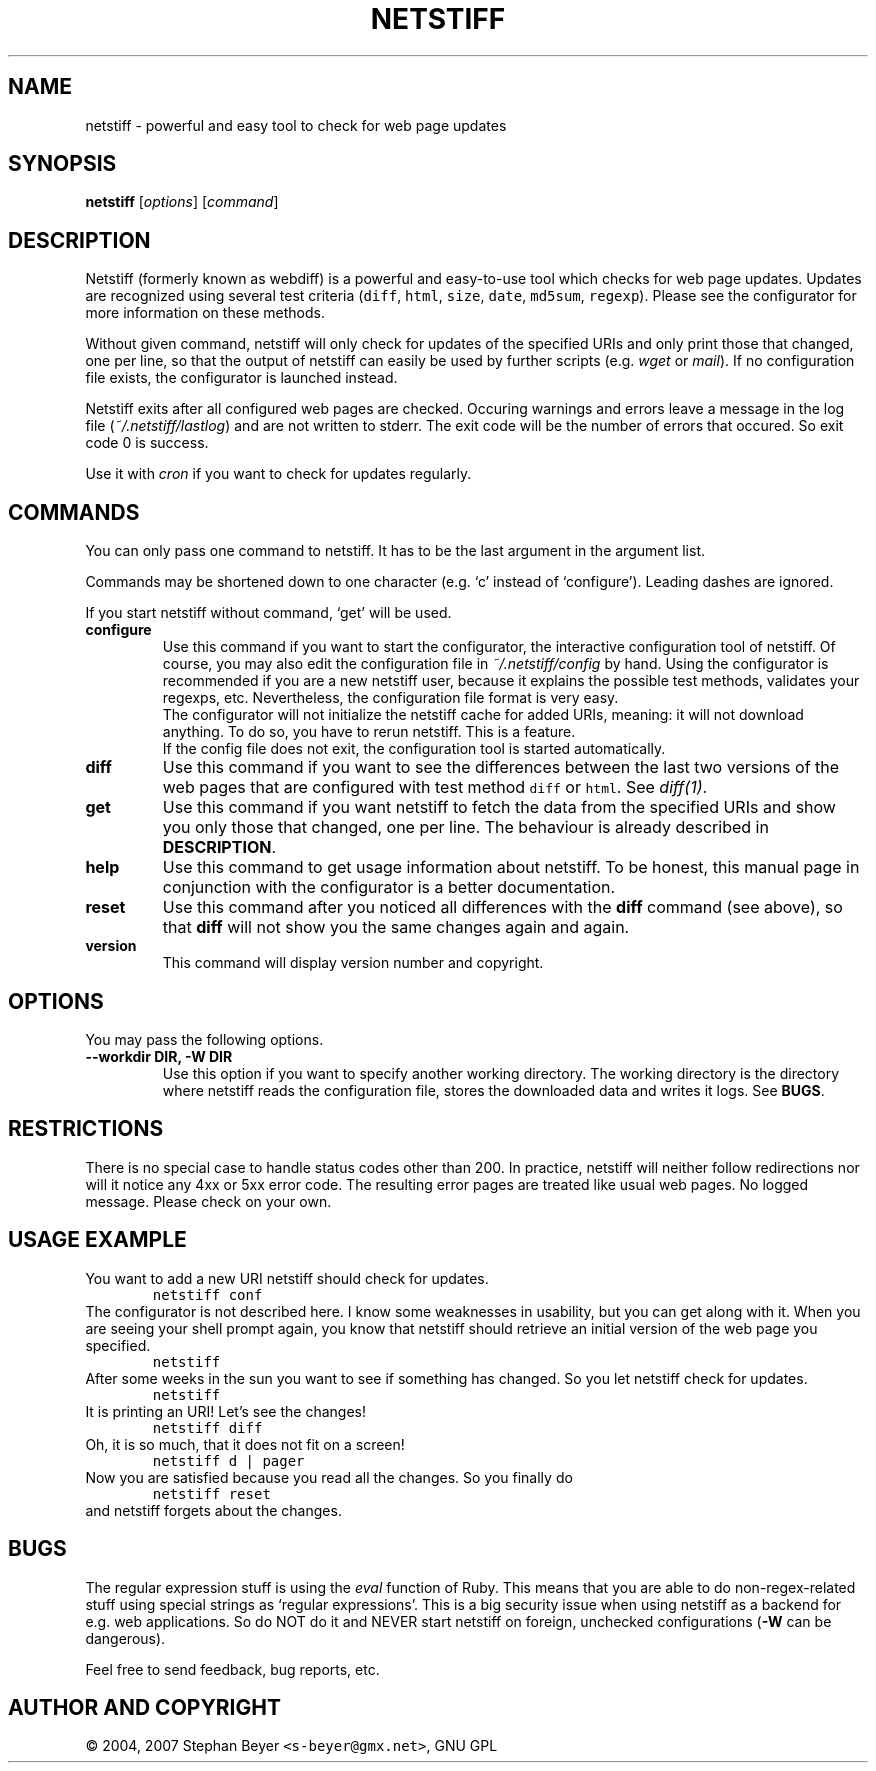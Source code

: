 .TH "NETSTIFF" "1" "20070322" "sbeyer" "web"
.SH "NAME"
.LP
netstiff \- powerful and easy tool to check for web page updates
.SH "SYNOPSIS"
.LP
\fBnetstiff\fR [\fIoptions\fP] [\fIcommand\fP]
.SH "DESCRIPTION"
.LP
Netstiff (formerly known as webdiff) is a powerful and easy-to-use tool
which checks for web page updates. Updates are recognized using several
test criteria (\fCdiff\fR, \fChtml\fR, \fCsize\fR, \fCdate\fR, 
\fCmd5sum\fR, \fCregexp\fR). Please see the configurator for more 
information on these methods.

Without given command, netstiff will only check for updates 
of the specified URIs and only print those that changed, one per
line, so that the output of netstiff can easily be used by 
further scripts (e.g. \fIwget\fP or \fImail\fP).
If no configuration file exists, the configurator is launched
instead.

Netstiff exits after all configured web pages are checked. Occuring 
warnings and errors leave a message in the log file 
(\fI~/.netstiff/lastlog\fP) and are not written to stderr.
The exit code will be the number of errors that occured. So exit
code 0 is success.

Use it with \fIcron\fP if you want to check for updates regularly.

.SH "COMMANDS"
.LP
You can only pass one command to netstiff. It has to be the last argument
in the argument list.

Commands may be shortened down to one character (e.g. `c' instead of 
`configure'). Leading dashes are ignored.

If you start netstiff without command, `get' will be used.
.TP
\fBconfigure\fR
Use this command if you want to start the configurator, the interactive
configuration tool of netstiff. Of course, you may also edit the 
configuration file in \fI~/.netstiff/config\fP by hand. Using the 
configurator is recommended if you are a new netstiff user, because
it explains the possible test methods, validates your regexps, etc.
Nevertheless, the configuration file format is very easy.
.br
The configurator will not initialize the netstiff cache for added
URIs, meaning: it will not download anything. To do so, you have to
rerun netstiff. This is a feature.
.br
If the config file does not exit, the configuration tool is started 
automatically.
.TP
\fBdiff\fR
Use this command if you want to see the differences between the last two
versions of the web pages that are configured with test method \fCdiff\fR
or \fChtml\fR. See \fIdiff(1)\fP. 
.TP
\fBget\fR
Use this command if you want netstiff to fetch the data from the 
specified URIs and show you only those that changed, one per line.
The behaviour is already described in \fBDESCRIPTION\fR.
.TP
\fBhelp\fR
Use this command to get usage information about netstiff. To be honest,
this manual page in conjunction with the configurator is a better 
documentation.
.TP
\fBreset\fR
Use this command after you noticed all differences with the \fBdiff\fR 
command (see above), so that \fBdiff\fR will not show you the same changes
again and again.
.TP
\fBversion\fR
This command will display version number and copyright.

.SH "OPTIONS"
.LP
You may pass the following options.
.TP
\fB--workdir DIR, -W DIR\fR
Use this option if you want to specify another working directory. The
working directory is the directory where netstiff reads the configuration
file, stores the downloaded data and writes it logs. See \fBBUGS\fR.

.SH "RESTRICTIONS"
.LP
There is no special case to handle status codes other than 200. In 
practice, netstiff will neither follow redirections nor will it notice
any 4xx or 5xx error code. The resulting error pages are treated like
usual web pages. No logged message. Please check on your own.

.SH "USAGE EXAMPLE"
.LP
You want to add a new URI netstiff should check for updates.
.nf
\&        \fCnetstiff conf\fR
.fi
The configurator is not described here. I know some weaknesses in
usability, but you can get along with it. When you are seeing your 
shell prompt again, you know that netstiff should retrieve an initial 
version of the web page you specified.
.nf
\&        \fCnetstiff\fR
.fi
After some weeks in the sun you want to see if something has changed. 
So you let netstiff check for updates.
.nf
\&        \fCnetstiff\fR
.fi
It is printing an URI! Let's see the changes!
.nf
\&        \fCnetstiff diff\fR
.fi
Oh, it is so much, that it does not fit on a screen!
.nf
\&        \fCnetstiff d | pager\fR
.fi
Now you are satisfied because you read all the changes. So you finally
do
.nf
\&        \fCnetstiff reset\fR
.fi
and netstiff forgets about the changes.

.SH "BUGS"
.LP
The regular expression stuff is using the \fIeval\fP function of
Ruby. This means that you are able to do non\-regex\-related stuff
using special strings as `regular expressions'. This is a big 
security issue when using netstiff as a backend for e.g. web
applications. So do NOT do it and NEVER start netstiff on foreign,
unchecked configurations (\fB-W\fR can be dangerous). 

Feel free to send feedback, bug reports, etc.

.SH "AUTHOR AND COPYRIGHT"
.LP
\(co 2004, 2007 Stephan Beyer \fC<s\-beyer@gmx.net>\fR, GNU GPL
